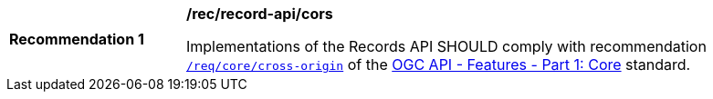 [[rec_records-api_cors]]
[width="90%",cols="2,6a"]
|===
^|*Recommendation {counter:rec-id}* |*/rec/record-api/cors*

Implementations of the Records API SHOULD comply with recommendation http://docs.ogc.org/is/17-069r3/17-069r3.html#cross_origin[`/req/core/cross-origin`] of the http://docs.ogc.org/is/17-069r3/17-069r3.html[OGC API - Features - Part 1: Core] standard.
|===
